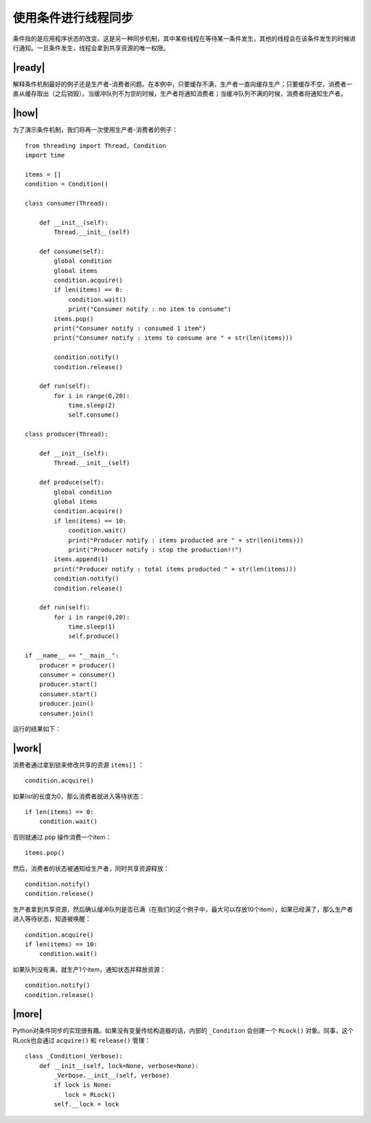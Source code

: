 使用条件进行线程同步
====================

条件指的是应用程序状态的改变。这是另一种同步机制，其中某些线程在等待某一条件发生，其他的线程会在该条件发生的时候进行通知。一旦条件发生，线程会拿到共享资源的唯一权限。

|ready|
-------

解释条件机制最好的例子还是生产者-消费者问题。在本例中，只要缓存不满，生产者一直向缓存生产；只要缓存不空，消费者一直从缓存取出（之后销毁）。当缓冲队列不为空的时候，生产者将通知消费者；当缓冲队列不满的时候，消费者将通知生产者。

|how|
-----

为了演示条件机制，我们将再一次使用生产者-消费者的例子： ::

        from threading import Thread, Condition
        import time

        items = []
        condition = Condition()

        class consumer(Thread):

            def __init__(self):
                Thread.__init__(self)

            def consume(self):
                global condition
                global items
                condition.acquire()
                if len(items) == 0:
                    condition.wait()
                    print("Consumer notify : no item to consume")
                items.pop()
                print("Consumer notify : consumed 1 item")
                print("Consumer notify : items to consume are " + str(len(items)))

                condition.notify()
                condition.release()

            def run(self):
                for i in range(0,20):
                    time.sleep(2)
                    self.consume()

        class producer(Thread):

            def __init__(self):
                Thread.__init__(self)

            def produce(self):
                global condition
                global items
                condition.acquire()
                if len(items) == 10:
                    condition.wait()
                    print("Producer notify : items producted are " + str(len(items)))
                    print("Producer notify : stop the production!!")
                items.append(1)
                print("Producer notify : total items producted " + str(len(items)))
                condition.notify()
                condition.release()

            def run(self):
                for i in range(0,20):
                    time.sleep(1)
                    self.produce()

        if __name__ == "__main__":
            producer = producer()
            consumer = consumer()
            producer.start()
            consumer.start()
            producer.join()
            consumer.join()

运行的结果如下：

.. image:: ../images/Page-75-Image-12.png

|work|
------

消费者通过拿到锁来修改共享的资源 ``items[]`` ： ::

        condition.acquire()

如果list的长度为0，那么消费者就进入等待状态： ::

        if len(items) == 0:
            condition.wait()

否则就通过 ``pop`` 操作消费一个item： ::            

        items.pop()

然后，消费者的状态被通知给生产者，同时共享资源释放： ::

        condition.notify()
        condition.release()

生产者拿到共享资源，然后确认缓冲队列是否已满（在我们的这个例子中，最大可以存放10个item），如果已经满了，那么生产者进入等待状态，知道被唤醒： ::

        condition.acquire()
        if len(items) == 10:
            condition.wait()
    
如果队列没有满，就生产1个item，通知状态并释放资源： ::

        condition.notify()
        condition.release()

|more|
------

Python对条件同步的实现很有趣。如果没有变量传给构造器的话，内部的 ``_Condition`` 会创建一个 ``RLock()`` 对象。同事，这个RLock也会通过 ``acquire()`` 和 ``release()`` 管理： ::

    class _Condition(_Verbose):
        def __init__(self, lock=None, verbose=None):
            _Verbose.__init__(self, verbose)
            if lock is None:
               lock = RLock()
            self.__lock = lock

